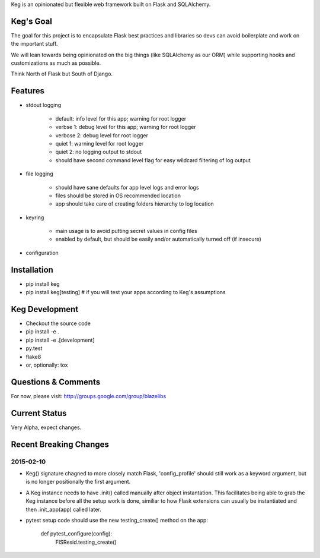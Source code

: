 Keg is an opinionated but flexible web framework built on Flask and SQLAlchemy.


Keg's Goal
==========

The goal for this project is to encapsulate Flask best practices and libraries so devs can avoid
boilerplate and work on the important stuff.

We will lean towards being opinionated on the big things (like SQLAlchemy as our ORM) while
supporting hooks and customizations as much as possible.

Think North of Flask but South of Django.

Features
========

- stdout logging

    - default: info level for this app; warning for root logger
    - verbse 1: debug level for this app; warning for root logger
    - verbose 2: debug level for root logger
    - quiet 1: warning level for root logger
    - quiet 2: no logging output to stdout
    - should have second command level flag for easy wildcard filtering of log output

- file logging

    - should have sane defaults for app level logs and error logs
    - files should be stored in OS recommended location
    - app should take care of creating folders hierarchy to log location

- keyring

    - main usage is to avoid putting secret values in config files
    - enabled by default, but should be easily and/or automatically turned off (if insecure)

- configuration

Installation
============

- pip install keg
- pip install keg[testing]  # if you will test your apps according to Keg's assumptions

Keg Development
===============

- Checkout the source code
- pip install -e .
- pip install -e .[development]
- py.test
- flake8
- or, optionally: tox

Questions & Comments
====================

For now, please visit: http://groups.google.com/group/blazelibs

Current Status
==============

Very Alpha, expect changes.


Recent Breaking Changes
=======================

2015-02-10
----------

* Keg() signature chagned to more closely match Flask, 'config_profile' should still work as a
  keyword argument, but is no longer positionally the first argument.
* A Keg instance needs to have .init() called manually after object instantation.  This facilitates
  being able to grab the Keg instance before all the setup work is done, similiar to how Flask
  extensions can usually be instantiated and then .init_app(app) called later.
* pytest setup code should use the new testing_create() method on the app:

    def pytest_configure(config):
        FISResid.testing_create()
